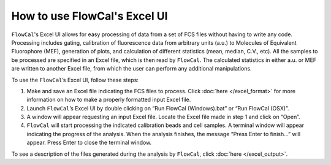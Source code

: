 How to use FlowCal's Excel UI
=============================

``FlowCal``'s Excel UI allows for easy processing of data from a set of FCS files without having to write any code. Processing includes gating, calibration of fluorescence data from arbitrary units (a.u.) to Molecules of Equivalent Fluorophore (MEF), generation of plots, and calculation of different statistics (mean, median, C.V., etc). All the samples to be processed are specified in an Excel file, which is then read by ``FlowCal``. The calculated statistics in either a.u. or MEF are written to another Excel file, from which the user can perform any additional manipulations.

To use the ``FlowCal``’s Excel UI, follow these steps:

1. Make and save an Excel file indicating the FCS files to process. Click :doc:`here </excel_format>` for more information on how to make a properly formatted input Excel file.
2. Launch ``FlowCal``’s Excel UI by double clicking on “Run FlowCal (Windows).bat” or “Run FlowCal (OSX)”.
3. A window will appear requesting an input Excel file. Locate the Excel file made in step 1 and click on “Open”.
4. ``FlowCal`` will start processing the indicated calibration beads and cell samples. A terminal window will appear indicating the progress of the analysis. When the analysis finishes, the message “Press Enter to finish...” will appear. Press Enter to close the terminal window.

To see a description of the files generated during the analysis by ``FlowCal``, click :doc:`here </excel_output>`.